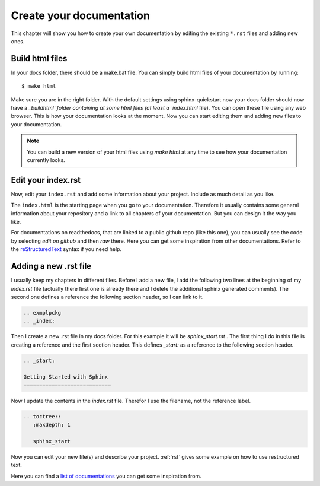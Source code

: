 
.. _create_docs:

Create your documentation
============================

This chapter will show you how to create your own documentation by editing the existing
``*.rst`` files and adding new ones.


Build html files
--------------------

In your docs folder, there should be a make.bat file. You can simply build html files of 
your documentation by running::

    $ make html

Make sure you are in the right folder. With the default settings using sphinx-quickstart 
now your docs folder should now have a `_build\html\` folder containing at some html files
(at least a `index.html` file). You can open these file using any web browser. 
This is how your documentation looks at the moment. Now you can start editing them and adding
new files to your documentation.

.. note:: You can build a new version of your html files using `make html` at any time to see
  how your documentation currently looks.

Edit your index.rst
--------------------

Now, edit your ``index.rst`` and add some information about your project.
Include as much detail as you like.

The ``index.html`` is the starting page when you go to your documentation.
Therefore it usually contains some general information about your repository and a link to all
chapters of your documentation. But you can design it the way you like.

For documentations on readthedocs, that are linked to a public github repo (like this one), you can usually see the code
by selecting `edit on github` and then `raw`  there.
Here you can get some inspiration from other documentations.
Refer to the reStructuredText_ syntax if you need help.

Adding a new .rst file
------------------------

I usually keep my chapters in different files. Before I add a new file, I add the following two lines at the beginning of my
`index.rst` file (actually there first one is already there and I delete the additional  sphinx generated comments). The second one defines a reference the following
section header, so I can link to it.

.. code-block:: RST

	.. exmplpckg 
	.. _index:

Then I create a new .rst file in my docs folder. For this example it will be `sphinx_start.rst` . The first thing I do in this
file is creating a reference and the first section header. This defines `_start:` as a reference to the following section header.
	
.. code-block:: RST

	.. _start:

	Getting Started with Sphinx
	============================	

Now I update the contents in the `index.rst` file. Therefor I use the filename, not the reference label.

.. code-block:: RST

	.. toctree::
	   :maxdepth: 1

	   sphinx_start

		
Now you can edit your new file(s) and describe your project. :ref:`rst` gives some example on how to use 
restructured text.

Here you can find a `list of documentations`_ you can get some inspiration from.



.. _list of documentations: https://github.com/PharkMillups/beautiful-docs
.. _reStructuredText: http://sphinx-doc.org/rest.html
